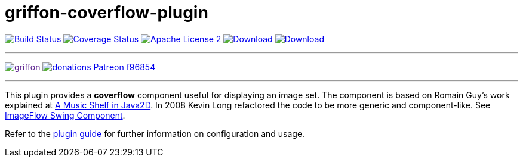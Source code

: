 = griffon-coverflow-plugin
:linkattrs:
:project-name: griffon-coverflow-plugin
:link-romain: link:http://www.curious-creature.org/2005/07/09/a-music-shelf-in-java2d[A Music Shelf in Java2D, window="_blank"]
:link-kevin: link:http://blog.codebeach.com/2008/02/imageflow-swing-component.html[ImageFlow Swing Component, window="_blank"]

image:https://img.shields.io/travis/griffon-plugins/{project-name}/master.svg["Build Status", link="https://travis-ci.org/griffon-plugins/{project-name}"]
image:https://img.shields.io/coveralls/griffon-plugins/{project-name}/master.svg["Coverage Status", link="https://coveralls.io/r/griffon-plugins/{project-name}"]
image:https://img.shields.io/badge/license-ASF2-blue.svg["Apache License 2", link="http://www.apache.org/licenses/LICENSE-2.0.txt"]
image:https://img.shields.io/maven-central/v/org.codehaus.griffon.plugins/{project-name}.svg[Download, link="https://search.maven.org/#search|ga|1|{project-name}"]
image:https://img.shields.io/bintray/v/griffon/griffon-plugins/{project-name}.svg[Download, link="https://bintray.com/griffon/griffon-plugins/{project-name}"]

---

image:https://img.shields.io/gitter/room/griffon/griffon.svg[link="https://gitter.im/griffon/griffon]
image:https://img.shields.io/badge/donations-Patreon-f96854.svg[link="https://www.patreon.com/user?u=6609318"]

---

This plugin provides a *coverflow* component useful for displaying an image set. The component is based on Romain Guy's
work explained at {link-romain}. In 2008 Kevin Long refactored the code to be more generic and component-like.
See {link-kevin}.

Refer to the link:http://griffon-plugins.github.io/{project-name}/[plugin guide, window="_blank"] for
further information on configuration and usage.
